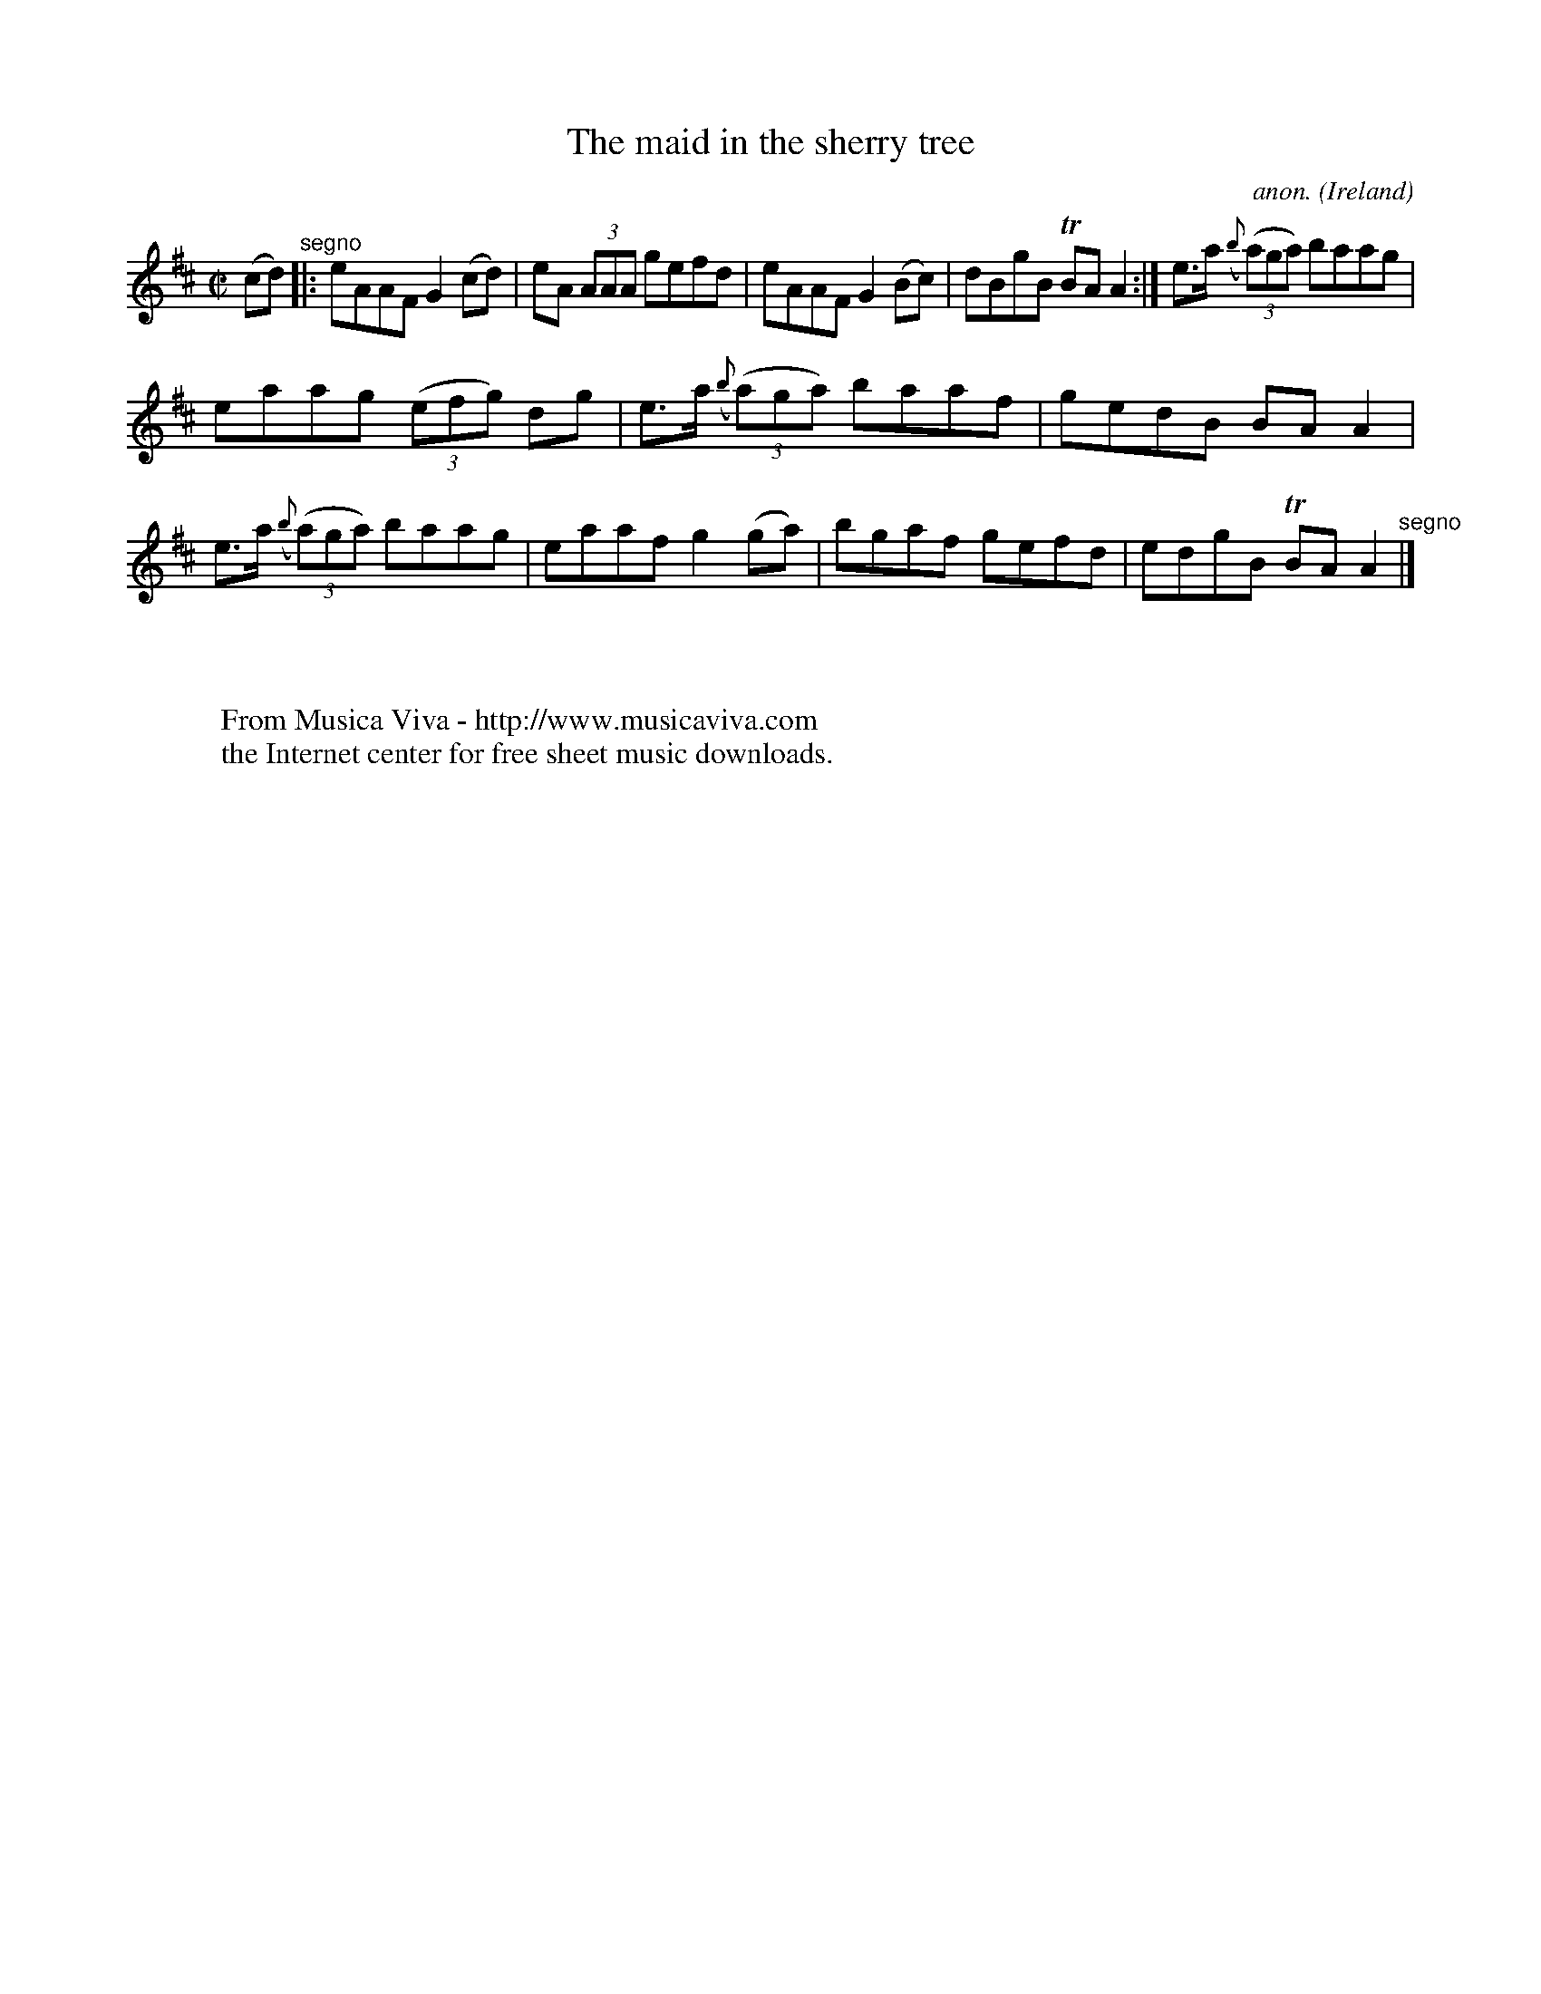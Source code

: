 X:754
T:The maid in the sherry tree
C:anon.
O:Ireland
B:Francis O'Neill: "The Dance Music of Ireland" (1907) no. 754
R:Reel
Z:Transcribed by Frank Nordberg - http://www.musicaviva.com
F:http://www.musicaviva.com/abc/tunes/ireland/oneill-1001/0754/oneill-1001-0754-1.abc
m:Tn = (3n/o/n/
M:C|
L:1/8
K:Amix
(cd) "^segno" |:eAAF G2(cd)|eA (3AAA gefd|eAAF G2(Bc)|dBgB TBAA2:|e>a ({b}(3(a)ga) baag|
eaag (3(efg) dg|e>a ({b}(3(a)ga) baaf|gedB BAA2|e>a ({b}(3(a)ga) baag|eaaf g2(ga)|bgaf gefd|edgB TBAA2 "^segno" |]
W:
W:
W:  From Musica Viva - http://www.musicaviva.com
W:  the Internet center for free sheet music downloads.
